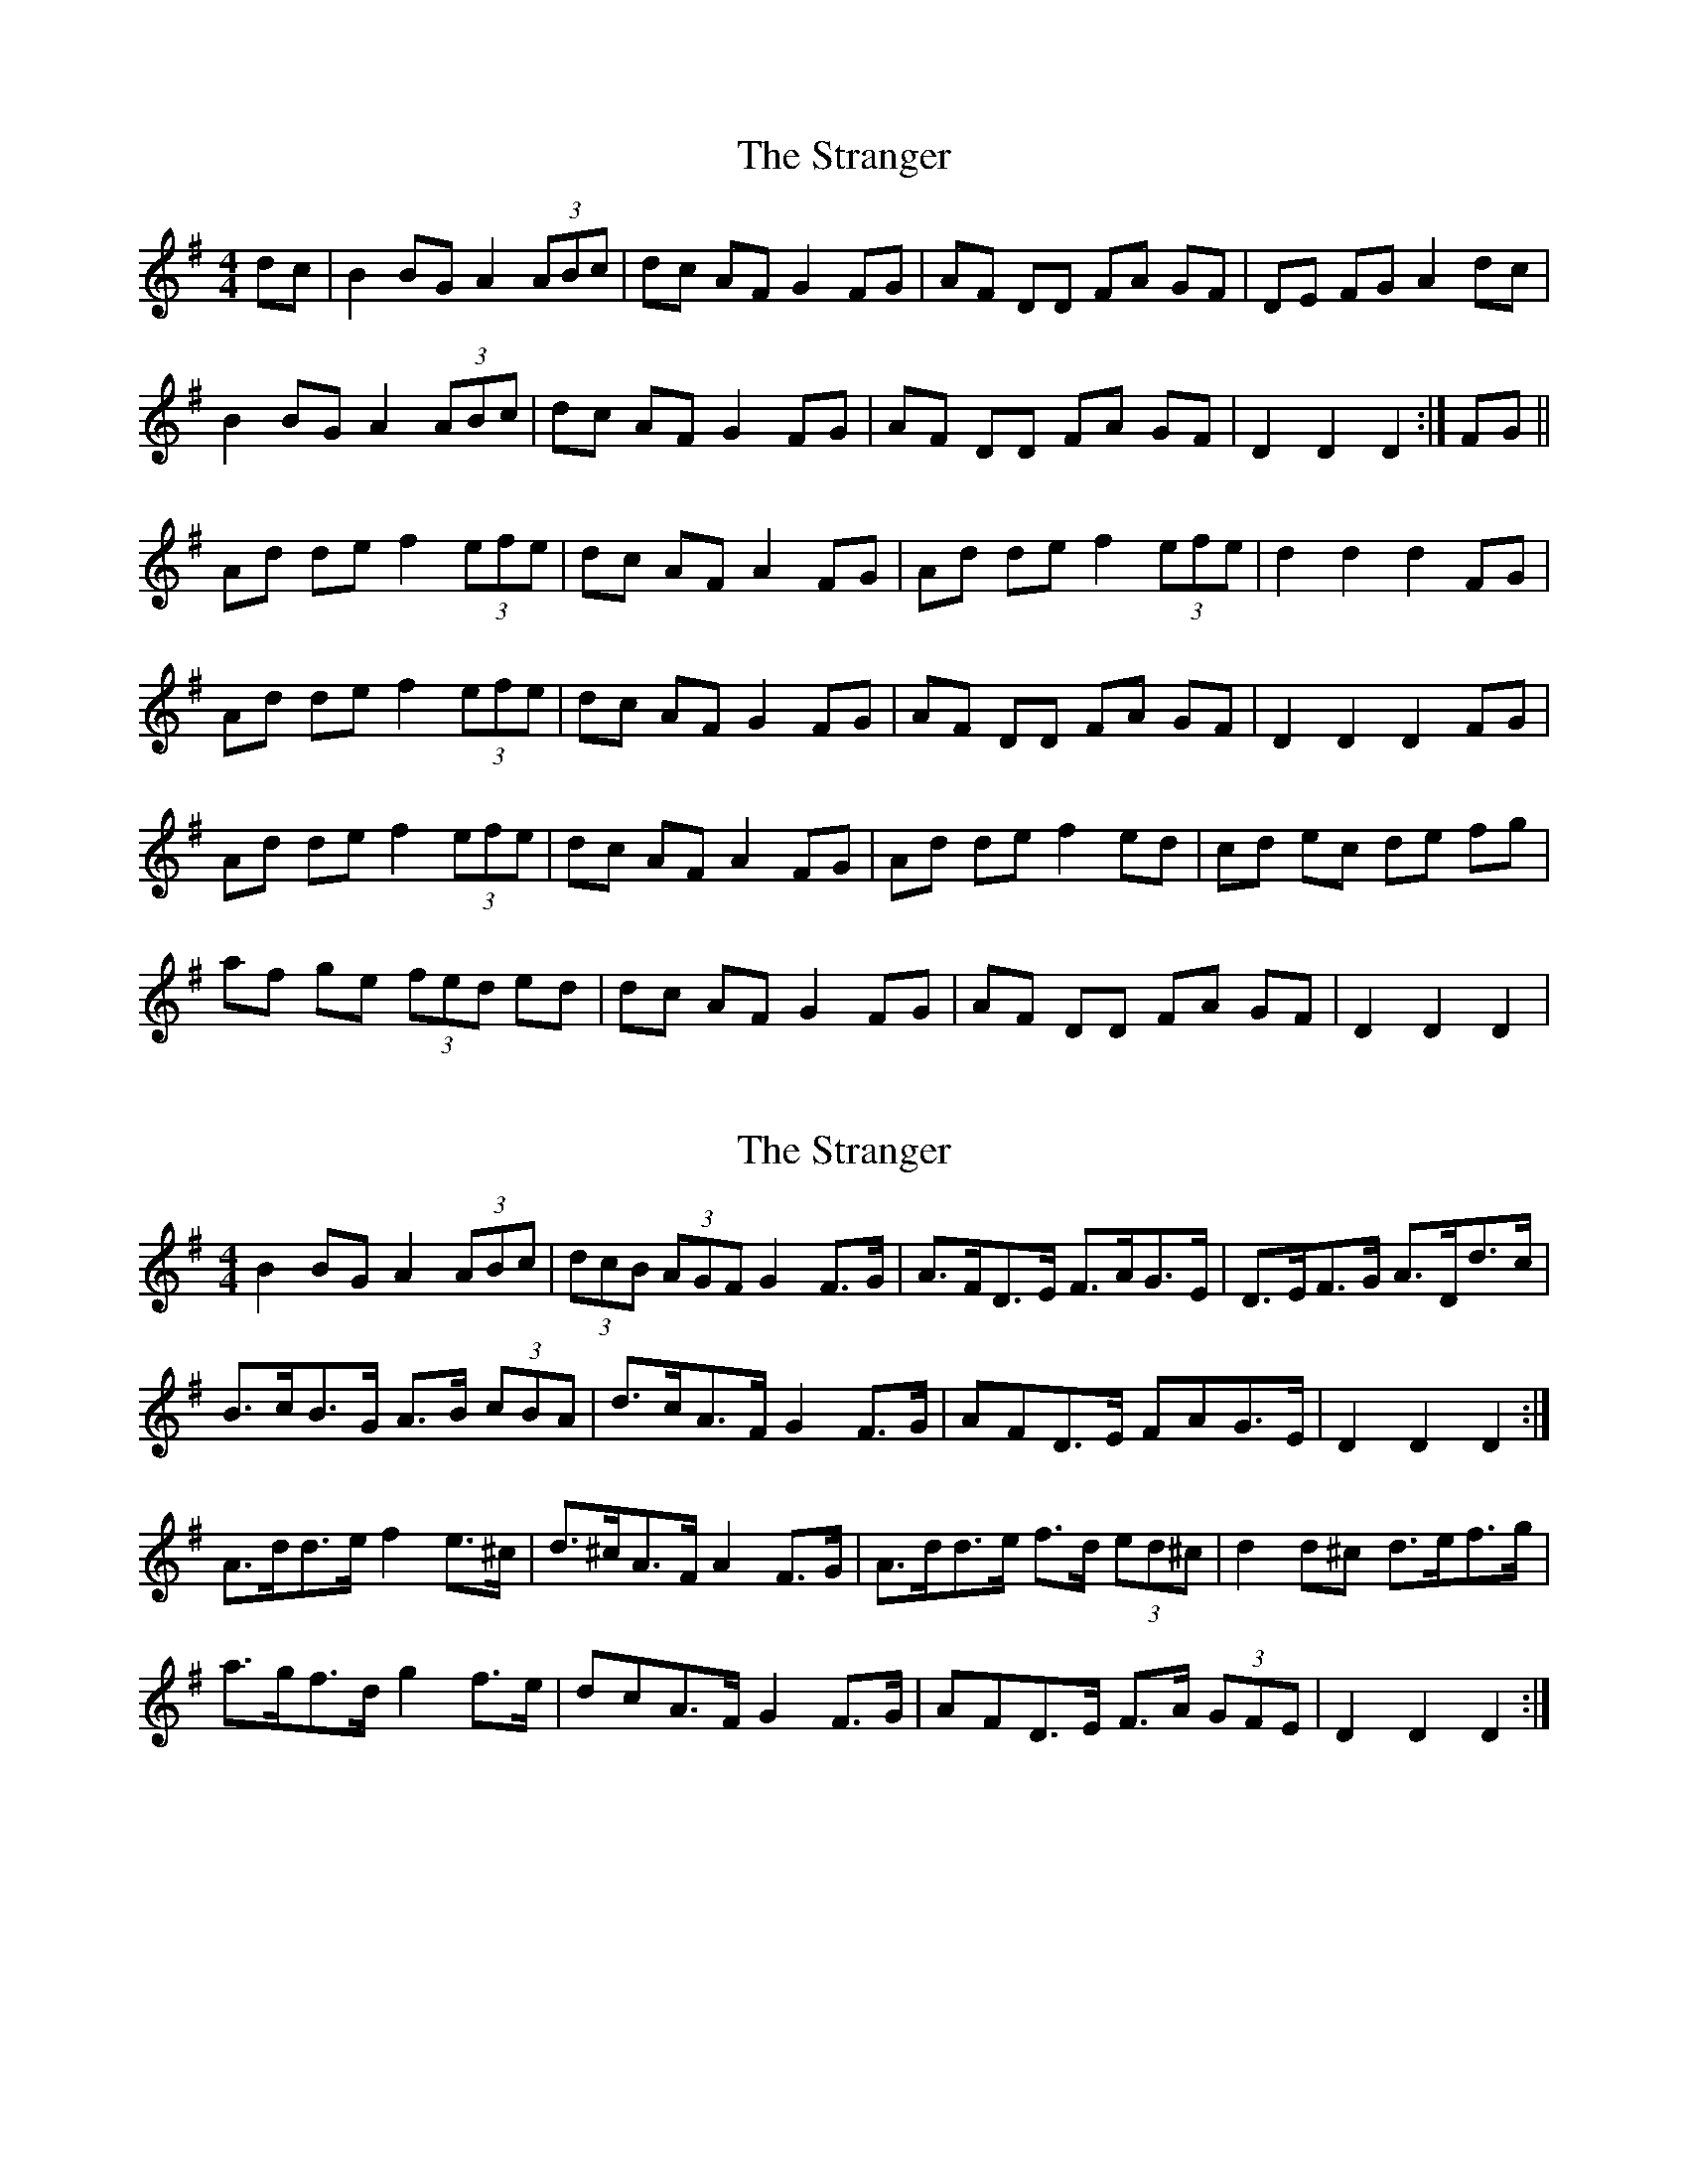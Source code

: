 X: 1
T: Stranger, The
Z: gian marco
S: https://thesession.org/tunes/4578#setting4578
R: hornpipe
M: 4/4
L: 1/8
K: Gmaj
dc|B2 BG A2 (3ABc|dc AF G2 FG|AF DD FA GF|DE FG A2 dc|
B2 BG A2 (3ABc|dc AF G2 FG|AF DD FA GF|D2 D2 D2:|FG||
Ad de f2 (3efe|dc AF A2 FG|Ad de f2 (3efe|d2 d2 d2 FG|
Ad de f2 (3efe|dc AF G2 FG|AF DD FA GF|D2 D2 D2 FG|
Ad de f2 (3efe|dc AF A2 FG|Ad de f2 ed|cd ec de fg|
af ge (3fed ed|dc AF G2 FG|AF DD FA GF|D2 D2 D2|
X: 2
T: Stranger, The
Z: ceolachan
S: https://thesession.org/tunes/4578#setting17142
R: hornpipe
M: 4/4
L: 1/8
K: Dmix
B2 BG A2 (3ABc | (3dcB (3AGF G2 F>G | A>FD>E F>AG>E | D>EF>G A>Dd>c |B>cB>G A>B (3cBA | d>cA>F G2 F>G | A*FD>E F*AG>E | D2 D2 D2 :|A>dd>e f2 e>^c | d>^cA>F A2 F>G | A>dd>e f>d (3ed^c | d2 d^c d>ef>g |a>gf>d g2 f>e | d*cA>F G2 F>G | A*FD>E F>A (3GFE | D2 D2 D2 :|

